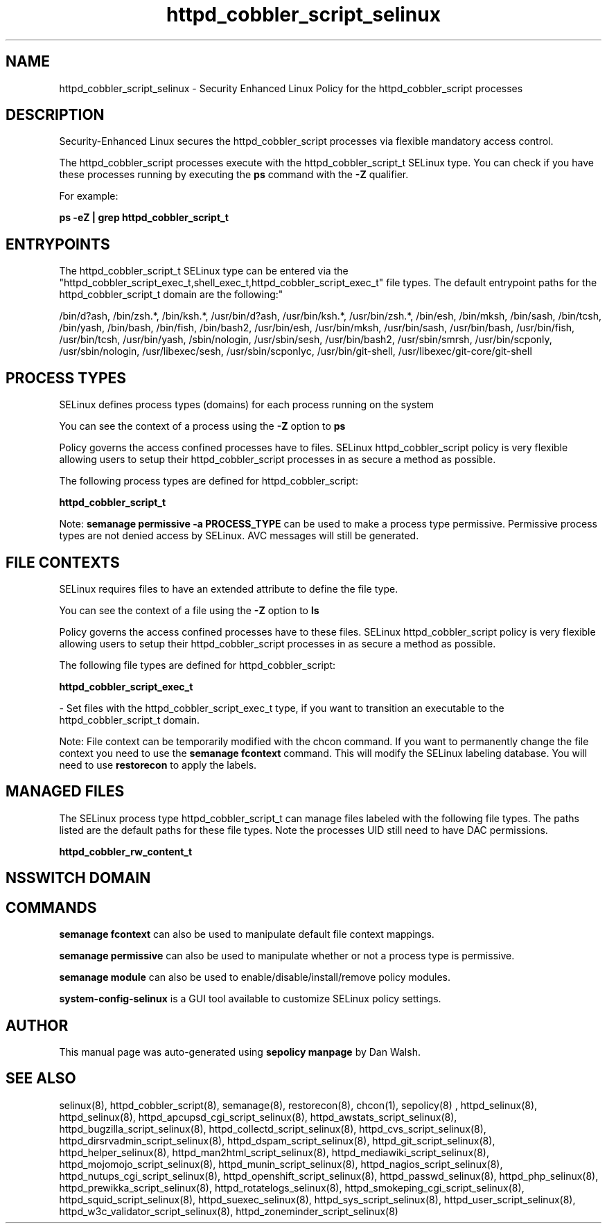 .TH  "httpd_cobbler_script_selinux"  "8"  "12-11-01" "httpd_cobbler_script" "SELinux Policy documentation for httpd_cobbler_script"
.SH "NAME"
httpd_cobbler_script_selinux \- Security Enhanced Linux Policy for the httpd_cobbler_script processes
.SH "DESCRIPTION"

Security-Enhanced Linux secures the httpd_cobbler_script processes via flexible mandatory access control.

The httpd_cobbler_script processes execute with the httpd_cobbler_script_t SELinux type. You can check if you have these processes running by executing the \fBps\fP command with the \fB\-Z\fP qualifier.

For example:

.B ps -eZ | grep httpd_cobbler_script_t


.SH "ENTRYPOINTS"

The httpd_cobbler_script_t SELinux type can be entered via the "httpd_cobbler_script_exec_t,shell_exec_t,httpd_cobbler_script_exec_t" file types.  The default entrypoint paths for the httpd_cobbler_script_t domain are the following:"

/bin/d?ash, /bin/zsh.*, /bin/ksh.*, /usr/bin/d?ash, /usr/bin/ksh.*, /usr/bin/zsh.*, /bin/esh, /bin/mksh, /bin/sash, /bin/tcsh, /bin/yash, /bin/bash, /bin/fish, /bin/bash2, /usr/bin/esh, /usr/bin/mksh, /usr/bin/sash, /usr/bin/bash, /usr/bin/fish, /usr/bin/tcsh, /usr/bin/yash, /sbin/nologin, /usr/sbin/sesh, /usr/bin/bash2, /usr/sbin/smrsh, /usr/bin/scponly, /usr/sbin/nologin, /usr/libexec/sesh, /usr/sbin/scponlyc, /usr/bin/git-shell, /usr/libexec/git-core/git-shell
.SH PROCESS TYPES
SELinux defines process types (domains) for each process running on the system
.PP
You can see the context of a process using the \fB\-Z\fP option to \fBps\bP
.PP
Policy governs the access confined processes have to files.
SELinux httpd_cobbler_script policy is very flexible allowing users to setup their httpd_cobbler_script processes in as secure a method as possible.
.PP
The following process types are defined for httpd_cobbler_script:

.EX
.B httpd_cobbler_script_t
.EE
.PP
Note:
.B semanage permissive -a PROCESS_TYPE
can be used to make a process type permissive. Permissive process types are not denied access by SELinux. AVC messages will still be generated.

.SH FILE CONTEXTS
SELinux requires files to have an extended attribute to define the file type.
.PP
You can see the context of a file using the \fB\-Z\fP option to \fBls\bP
.PP
Policy governs the access confined processes have to these files.
SELinux httpd_cobbler_script policy is very flexible allowing users to setup their httpd_cobbler_script processes in as secure a method as possible.
.PP
The following file types are defined for httpd_cobbler_script:


.EX
.PP
.B httpd_cobbler_script_exec_t
.EE

- Set files with the httpd_cobbler_script_exec_t type, if you want to transition an executable to the httpd_cobbler_script_t domain.


.PP
Note: File context can be temporarily modified with the chcon command.  If you want to permanently change the file context you need to use the
.B semanage fcontext
command.  This will modify the SELinux labeling database.  You will need to use
.B restorecon
to apply the labels.

.SH "MANAGED FILES"

The SELinux process type httpd_cobbler_script_t can manage files labeled with the following file types.  The paths listed are the default paths for these file types.  Note the processes UID still need to have DAC permissions.

.br
.B httpd_cobbler_rw_content_t


.SH NSSWITCH DOMAIN

.SH "COMMANDS"
.B semanage fcontext
can also be used to manipulate default file context mappings.
.PP
.B semanage permissive
can also be used to manipulate whether or not a process type is permissive.
.PP
.B semanage module
can also be used to enable/disable/install/remove policy modules.

.PP
.B system-config-selinux
is a GUI tool available to customize SELinux policy settings.

.SH AUTHOR
This manual page was auto-generated using
.B "sepolicy manpage"
by Dan Walsh.

.SH "SEE ALSO"
selinux(8), httpd_cobbler_script(8), semanage(8), restorecon(8), chcon(1), sepolicy(8)
, httpd_selinux(8), httpd_selinux(8), httpd_apcupsd_cgi_script_selinux(8), httpd_awstats_script_selinux(8), httpd_bugzilla_script_selinux(8), httpd_collectd_script_selinux(8), httpd_cvs_script_selinux(8), httpd_dirsrvadmin_script_selinux(8), httpd_dspam_script_selinux(8), httpd_git_script_selinux(8), httpd_helper_selinux(8), httpd_man2html_script_selinux(8), httpd_mediawiki_script_selinux(8), httpd_mojomojo_script_selinux(8), httpd_munin_script_selinux(8), httpd_nagios_script_selinux(8), httpd_nutups_cgi_script_selinux(8), httpd_openshift_script_selinux(8), httpd_passwd_selinux(8), httpd_php_selinux(8), httpd_prewikka_script_selinux(8), httpd_rotatelogs_selinux(8), httpd_smokeping_cgi_script_selinux(8), httpd_squid_script_selinux(8), httpd_suexec_selinux(8), httpd_sys_script_selinux(8), httpd_user_script_selinux(8), httpd_w3c_validator_script_selinux(8), httpd_zoneminder_script_selinux(8)